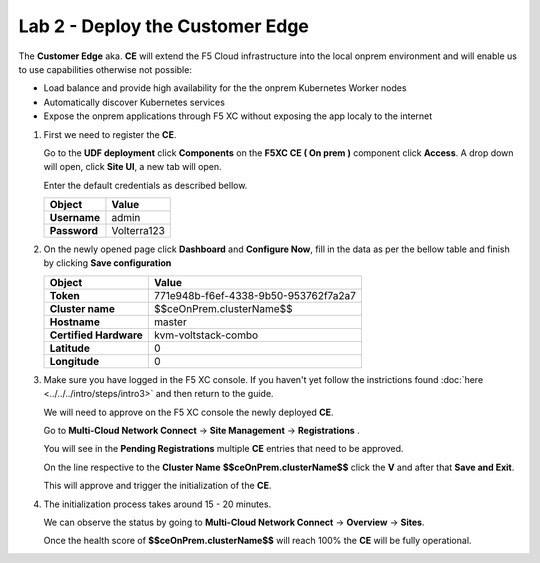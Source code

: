 Lab 2 - Deploy the Customer Edge
################################

The **Customer Edge** aka. **CE** will extend the F5 Cloud infrastructure into the local onprem environment and will enable us to use capabilities otherwise not possible:

* Load balance and provide high availability for the the onprem Kubernetes Worker nodes
* Automatically discover Kubernetes services
* Expose the onprem applications through F5 XC without exposing the app localy to the internet

1. First we need to register the **CE**.

   Go to the **UDF deployment** click **Components** on the **F5XC CE ( On prem )** component click **Access**.  A drop down will open, click **Site UI**, a new tab will open.

   Enter the default credentials as described bellow.

   .. table::
      :widths: auto

      ==========================================    ========================================================================================
      Object                                        Value
      ==========================================    ========================================================================================
      **Username**                                  admin
   
      **Password**                                  Volterra123
      ==========================================    ========================================================================================      




2. On the newly opened page click **Dashboard** and **Configure Now**, fill in the data as per the bellow table and finish by clicking **Save configuration**

   .. table::
      :widths: auto

      ==========================================    ========================================================================================
      Object                                        Value
      ==========================================    ========================================================================================
      **Token**                                     771e948b-f6ef-4338-9b50-953762f7a2a7
   
      **Cluster name**                              $$ceOnPrem.clusterName$$

      **Hostname**                                  master

      **Certified Hardware**                        kvm-voltstack-combo

      **Latitude**                                  0

      **Longitude**                                 0
      ==========================================    ========================================================================================   

3. Make sure you have logged in the F5 XC console. If you haven't yet follow the instrictions found :doc:`here <../../../intro/steps/intro3>` and then return to the guide.

   We will need to approve on the F5 XC console the newly deployed **CE**.

   Go to **Multi-Cloud Network Connect** -> **Site Management** -> **Registrations** .

   You will see in the **Pending Registrations** multiple **CE** entries that need to be approved.

   On the line respective to the **Cluster Name** **$$ceOnPrem.clusterName$$** click the **V** and after that **Save and Exit**.

   This will approve and trigger the initialization of the **CE**.

4. The initialization process takes around 15 - 20 minutes.

   We can observe the status by going to **Multi-Cloud Network Connect** -> **Overview** -> **Sites**.

   Once the health score of **$$ceOnPrem.clusterName$$** will reach 100% the **CE** will be fully operational.

